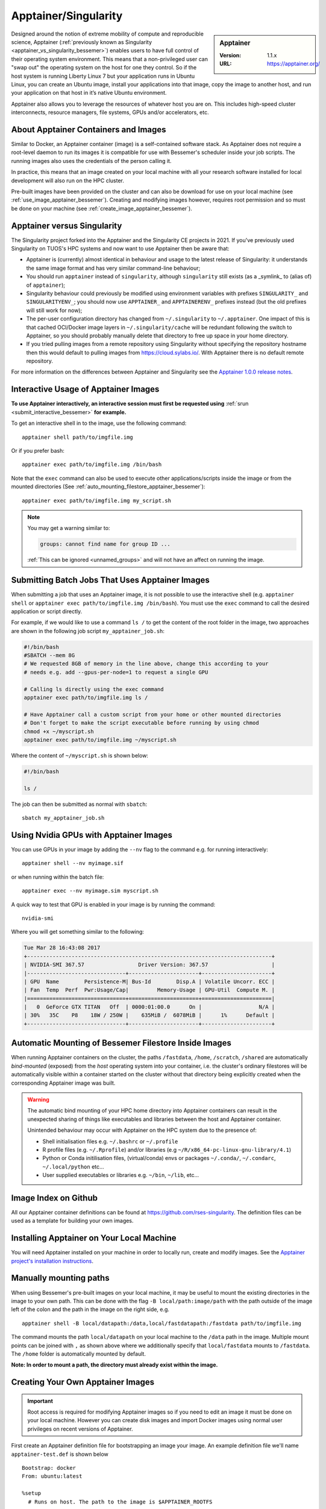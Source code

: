 .. _apptainer_bessemer:

Apptainer/Singularity
=====================

.. sidebar:: Apptainer

   :Version: 1.1.x
   :URL: https://apptainer.org/

Designed around the notion of extreme mobility of compute and reproducible science,
Apptainer (:ref:`previously known as Singularity <apptainer_vs_singularity_bessemer>`)
enables users to have full control of their operating system environment.
This means that a non-privileged user can "swap out" the operating system on the host for one they control.
So if the host system is running Liberty Linux 7 but your application runs in Ubuntu Linux,
you can create an Ubuntu image,
install your applications into that image,
copy the image to another host,
and run your application on that host in it’s native Ubuntu environment.

Apptainer also allows you to leverage the resources of whatever host you are on.
This includes high-speed cluster interconnects,
resource managers,
file systems,
GPUs and/or
accelerators, etc.

About Apptainer Containers and Images
-------------------------------------

Similar to Docker,
an Apptainer container (image) is a self-contained software stack.
As Apptainer does not require a root-level daemon to run its images
it is compatible for use with Bessemer's scheduler inside your job scripts.
The running images also uses the credentials of the person calling it.

In practice, this means that an image created on your local machine
with all your research software installed for local development
will also run on the HPC cluster.

Pre-built images have been provided on the cluster and
can also be download for use on your local machine
(see :ref:`use_image_apptainer_bessemer`).
Creating and modifying images however,
requires root permission and so
must be done on your machine (see :ref:`create_image_apptainer_bessemer`).

.. _apptainer_vs_singularity_bessemer:

Apptainer versus Singularity
----------------------------

The Singularity project forked into the Apptainer and the Singularity CE projects in 2021.
If you've previously used Singularity on TUOS's HPC systems and now want to use Apptainer
then be aware that:

* Apptainer is (currently) almost identical in behaviour and usage to the latest release of Singularity:
  it understands the same image format and has very similar command-line behaviour;
* You should run ``apptainer`` instead of ``singularity``, although ``singularity`` still exists (as a _symlink_ to (alias of) of ``apptainer``);
* Singularity behaviour could previously be modified using environment variables with prefixes ``SINGULARITY_`` and ``SINGULARITYENV_``;
  you should now use ``APPTAINER_`` and ``APPTAINERENV_`` prefixes instead (but the old prefixes will still work for now);
* The per-user configuration directory has changed from ``~/.singularity`` to ``~/.apptainer``.
  One impact of this is that cached OCI/Docker image layers in ``~/.singularity/cache`` will be redundant following the switch to Apptainer,
  so you should probably manually delete that directory to free up space in your home directory.
* If you tried pulling images from a remote repository using Singularity without specifying the repository hostname then
  this would default to pulling images from `https://cloud.sylabs.io/ <https://cloud.sylabs.io/>`__.
  With Apptainer there is no default remote repository.

For more information on the differences between Apptainer and Singularity see the `Apptainer 1.0.0 release notes <https://github.com/apptainer/apptainer/releases/tag/v1.0.0>`__.

.. _use_image_apptainer_bessemer:

Interactive Usage of Apptainer Images
---------------------------------------

**To use Apptainer interactively, an interactive session must first be requested using** :ref:`srun <submit_interactive_bessemer>` **for example.**

To get an interactive shell in to the image, use the following command: ::

  apptainer shell path/to/imgfile.img

Or if you prefer bash: ::

  apptainer exec path/to/imgfile.img /bin/bash

Note that the ``exec`` command can also be used to execute other applications/scripts inside the image or
from the mounted directories (See :ref:`auto_mounting_filestore_apptainer_bessemer`): ::

    apptainer exec path/to/imgfile.img my_script.sh

.. note::

    You may get a warning similar to:

    .. code-block:: none

        groups: cannot find name for group ID ...

    :ref:`This can be ignored <unnamed_groups>` and will not have an affect on running the image.


.. _use_image_batch_apptainer_bessemer:

Submitting Batch Jobs That Uses Apptainer Images
--------------------------------------------------

When submitting a job that uses an Apptainer image,
it is not possible to use the interactive shell
(e.g. ``apptainer shell`` or ``apptainer exec path/to/imgfile.img /bin/bash``).
You must use the ``exec`` command to call the desired application or script directly.

For example, if we would like to use a command ``ls /`` to get the content of the root folder in the image,
two approaches are shown in the following job script ``my_apptainer_job.sh``:

.. code-block:: bash

  #!/bin/bash
  #SBATCH --mem 8G
  # We requested 8GB of memory in the line above, change this according to your
  # needs e.g. add --gpus-per-node=1 to request a single GPU

  # Calling ls directly using the exec command
  apptainer exec path/to/imgfile.img ls /

  # Have Apptainer call a custom script from your home or other mounted directories
  # Don't forget to make the script executable before running by using chmod
  chmod +x ~/myscript.sh
  apptainer exec path/to/imgfile.img ~/myscript.sh

Where the content of ``~/myscript.sh`` is shown below:

.. code-block:: bash

  #!/bin/bash

  ls /

The job can then be submitted as normal with ``sbatch``: ::

  sbatch my_apptainer_job.sh


Using Nvidia GPUs with Apptainer Images
---------------------------------------

You can use GPUs in your image by adding the ``--nv`` flag to the command e.g. for running interactively: ::

  apptainer shell --nv myimage.sif

or when running within the batch file: ::

  apptainer exec --nv myimage.sim myscript.sh

A quick way to test that GPU is enabled in your image is by running the command: ::

  nvidia-smi

Where you will get something similar to the following:

.. code-block:: none

  Tue Mar 28 16:43:08 2017
  +-----------------------------------------------------------------------------+
  | NVIDIA-SMI 367.57                 Driver Version: 367.57                    |
  |-------------------------------+----------------------+----------------------+
  | GPU  Name        Persistence-M| Bus-Id        Disp.A | Volatile Uncorr. ECC |
  | Fan  Temp  Perf  Pwr:Usage/Cap|         Memory-Usage | GPU-Util  Compute M. |
  |===============================+======================+======================|
  |   0  GeForce GTX TITAN   Off  | 0000:01:00.0      On |                  N/A |
  | 30%   35C    P8    18W / 250W |    635MiB /  6078MiB |      1%      Default |
  +-------------------------------+----------------------+----------------------+


.. _auto_mounting_filestore_apptainer_bessemer:

Automatic Mounting of Bessemer Filestore Inside Images
------------------------------------------------------

When running Apptainer containers on the cluster,
the paths ``/fastdata``, ``/home``, ``/scratch``, ``/shared`` are
automatically *bind-mounted* (exposed) from the *host* operating system into your container,
i.e. the cluster's ordinary filestores will be automatically visible within a container started on the cluster
without that directory being explicitly created when the corresponding Apptainer image was built.

.. warning::

  The automatic bind mounting of your HPC home directory into Apptainer containers can result in the unexpected sharing of things like executables 
  and libraries between the host and Apptainer container.

  Unintended behaviour may occur with Apptainer on the HPC system due to the presence of:

  * Shell initialisation files e.g. ``~/.bashrc`` or ``~/.profile``
  * R profile files (e.g. ``~/.Rprofile``) and/or libraries (e.g ``~/R/x86_64-pc-linux-gnu-library/4.1``)
  * Python or Conda initilisation files, (virtual/conda) envs or packages ``~/.conda/``, ``~/.condarc``, ``~/.local/python`` etc...
  * User supplied executables or libraries e.g. ``~/bin``, ``~/lib``, etc...

Image Index on Github
---------------------

All our Apptainer container definitions can be found at `https://github.com/rses-singularity <https://github.com/rses-singularity>`_. The definition files can be used as a template for building your own images.


Installing Apptainer on Your Local Machine
--------------------------------------------

You will need Apptainer installed on your machine in order to locally run, create and modify images.
See the `Apptainer project's installation instructions <https://github.com/apptainer/apptainer/blob/main/INSTALL.md>`__.


Manually mounting paths
-----------------------

When using Bessemer's pre-built images on your local machine,
it may be useful to mount the existing directories in the image to your own path.
This can be done with the flag ``-B local/path:image/path`` with
the path outside of the image left of the colon and
the path in the image on the right side, e.g. ::

  apptainer shell -B local/datapath:/data,local/fastdatapath:/fastdata path/to/imgfile.img

The command mounts the path ``local/datapath`` on your local machine to
the ``/data`` path in the image.
Multiple mount points can be joined with ``,``
as shown above where we additionally specify that ``local/fastdata`` mounts to ``/fastdata``.
The ``/home`` folder is automatically mounted by default.

**Note: In order to mount a path, the directory must already exist within the image.**

.. _create_image_apptainer_bessemer:

Creating Your Own Apptainer Images
------------------------------------

.. important::

  Root access is required for modifying Apptainer images so if you need to edit an
  image it must be done on your local machine.  However you can create disk
  images and import Docker images using normal user privileges on recent
  versions of Apptainer.

First create an Apptainer definition file for bootstrapping an image your image. An example definition file we'll name ``apptainer-test.def`` is shown below ::

  Bootstrap: docker
  From: ubuntu:latest

  %setup
    # Runs on host. The path to the image is $APPTAINER_ROOTFS

  %post
    #Post setup, runs inside the image

    # Default mount paths
    mkdir /scratch /data /shared /fastdata

    # Install the packages you need
    apt-get install git vim cmake


  %runscript
    # Runs inside the image every time it starts up

  %test
    # Test script to verify that the image is built and running correctly

The definition file takes a base image from `DockerHub <https://hub.docker.com/>`_,
in this case the latest version of Ubuntu ``ubuntu:latest``.
Other images on the hub can also be used as the base for the Apptainer image,
e.g. ``From: nvidia/cuda:8.0-cudnn5-devel-ubuntu16.04`` uses Nvidia's docker image with Ubuntu 16.04 that already has CUDA 8 installed.

After creating a definition file, use the ``build`` command to build the image from your definition file: ::

  sudo apptainer build apptainer-test.sif apptainer-test.def

It is also possible to build Apptainer images directory directly from images on `DockerHub <https://hub.docker.com/>`_: ::

  sudo apptainer build myimage.sif docker://ubuntu:latest

By default, the ``build`` command creates a read-only squashfs file. It is possible to add the ``--writable`` or ``--sandbox`` flag to the build command in order to create a writable ext image or a writable sandbox directory respectively. ::

  sudo apptainer build --sandbox myimage_folder Apptainer

You will also need to add the ``--writable`` flag to the command when going in to change the contents of an image: ::

  sudo apptainer shell --writable myimage_folder


How Apptainer is installed and 'versioned' on the cluster
-----------------------------------------------------------

Apptainer, unlike much of the other key software packages on Bessemer,
is not activated using module files.
This is because module files are primarily for the purpose of
being able to install multiple version of the same software
and for security reasons only the most recent version of Apptainer is installed.
The security risks associated with providing outdated builds of Apptainer
are considered to outweigh the risk of upgrading to backwards incompatible versions.

Apptainer has been installed on all worker nodes
using the latest RPM package
from the `EPEL <https://fedoraproject.org/wiki/EPEL>`_ repository.
